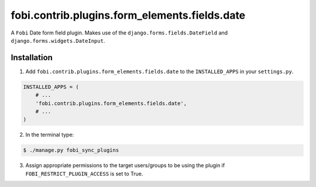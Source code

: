 ===============================================
fobi.contrib.plugins.form_elements.fields.date
===============================================
A ``Fobi`` Date form field plugin. Makes use of the
``django.forms.fields.DateField`` and ``django.forms.widgets.DateInput``.

Installation
===============================================
1. Add ``fobi.contrib.plugins.form_elements.fields.date`` to the
   ``INSTALLED_APPS`` in your ``settings.py``.

.. code-block:: python

    INSTALLED_APPS = (
        # ...
        'fobi.contrib.plugins.form_elements.fields.date',
        # ...
    )

2. In the terminal type:

.. code-block:: none

    $ ./manage.py fobi_sync_plugins

3. Assign appropriate permissions to the target users/groups to be using
   the plugin if ``FOBI_RESTRICT_PLUGIN_ACCESS`` is set to True.
